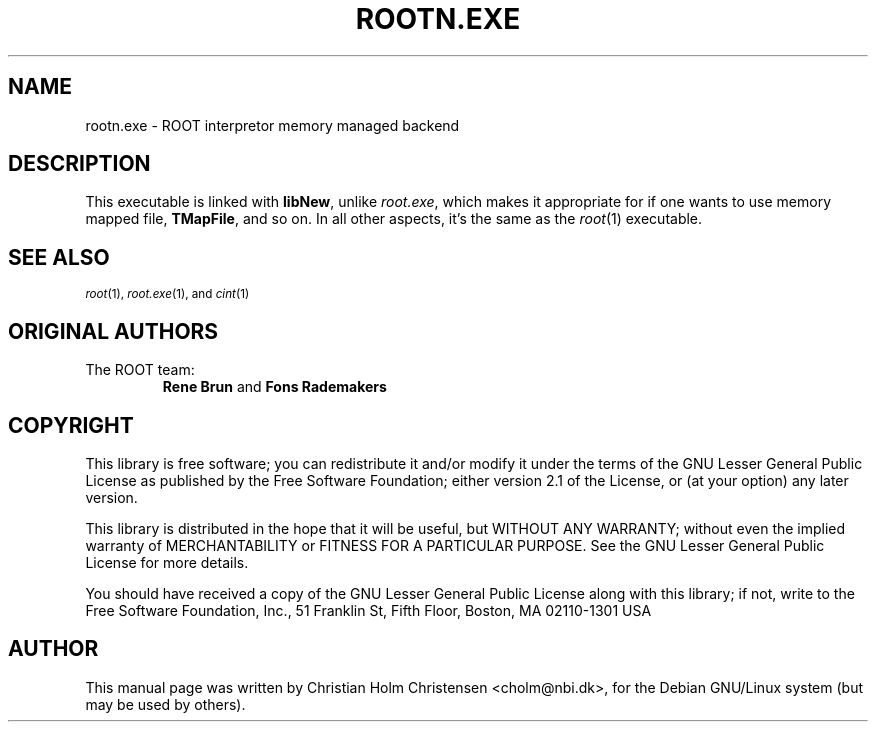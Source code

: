 .TH ROOTN.EXE 1 "Version 3" "ROOT"
.\" NAME should be all caps, SECTION should be 1-8, maybe w/ subsection
.\" other parms are allowed: see man(7), man(1)
.SH NAME
rootn.exe \- ROOT interpretor memory managed backend
.SH DESCRIPTION
This executable is linked with \fBlibNew\fR, unlike \fIroot.exe\fR,
which makes it appropriate for if one wants to use memory mapped file,
\fBTMapFile\fR, and so on. In all other aspects, it's the same as
the \fIroot\fR(1) executable.
.SH "SEE ALSO"
.SB
\fIroot\fR(1), \fIroot.exe\fR(1), and \fIcint\fR(1)
.\" .SE
.SH "ORIGINAL AUTHORS"
The ROOT team:
.RS
.B Rene Brun
and
.B Fons Rademakers
.RE
.SH "COPYRIGHT"
This library is free software; you can redistribute it and/or modify
it under the terms of the GNU Lesser General Public License as
published by the Free Software Foundation; either version 2.1 of the
License, or (at your option) any later version.
.P
This library is distributed in the hope that it will be useful, but
WITHOUT ANY WARRANTY; without even the implied warranty of
MERCHANTABILITY or FITNESS FOR A PARTICULAR PURPOSE.  See the GNU
Lesser General Public License for more details.
.P
You should have received a copy of the GNU Lesser General Public
License along with this library; if not, write to the Free Software
Foundation, Inc., 51 Franklin St, Fifth Floor, Boston, MA  02110-1301  USA
.SH AUTHOR
This manual page was written by Christian Holm Christensen
<cholm@nbi.dk>, for the Debian GNU/Linux system (but may be used by
others).

